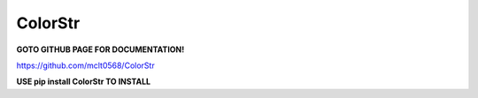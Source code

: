 ColorStr
==============

**GOTO GITHUB PAGE FOR DOCUMENTATION!**

https://github.com/mclt0568/ColorStr

**USE pip install ColorStr TO INSTALL**


